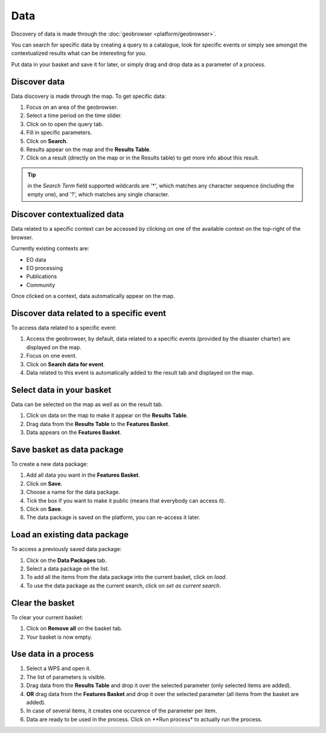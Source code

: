 Data
====

.. figure:: ../includes/data.png
	:scale: 30%
	:align: center
	:figclass: img-container-border

Discovery of data is made through the :doc:`geobrowser <platform/geobrowser>`. 

You can search for specific data by creating a query to a catalogue, look for specific events or simply see amongst the contextualized results what can be interesting for you.

Put data in your basket and save it for later, or simply drag and drop data as a parameter of a process.

.. req:: TS-FUN-130
	:show:

	This section describe how to perform dataset search and view query result in widget

Discover data
-------------

Data discovery is made through the map. To get specific data:

1. Focus on an area of the geobrowser.
2. Select a time period on the time slider.
3. Click on |search| to open the query tab.
4. Fill in specific parameters.
5. Click on **Search**.
6. Results appear on the map and the **Results Table**.
7. Click on a result (directly on the map or in the Results table) to get more info about this result.

.. tip:: in the *Search Term* field supported wildcards are '*', which matches any character sequence (including the empty one), and '?', which matches any single character.

.. |search| image:: ../includes/geobrowser_button_query.png

.. image:: ../includes/geobrowser_map_data.png
	:align: center
	:scale: 75%
	:figclass: img-border




Discover contextualized data
----------------------------

Data related to a specific context can be accessed by clicking on one of the available context on the top-right of the browser.

Currently existing contexts are:

- EO data
- EO processing
- Publications
- Community

Once clicked on a context, data automatically appear on the map.

Discover data related to a specific event
-----------------------------------------

To access data related to a specific event:

1. Access the geobrowser, by default, data related to a specific events (provided by the disaster charter) are displayed on the map.
2. Focus on one event.
3. Click on **Search data for event**.
4. Data related to this event is automatically added to the result tab and displayed on the map.

.. figure:: ../includes/geobrowser_data_event.png
	:figclass: img-border

Select data in your basket
--------------------------

Data can be selected on the map as well as on the result tab.

1. Click on data on the map to make it appear on the **Results Table**.
2. Drag data from the **Results Table** to the **Features Basket**.
3. Data appears on the **Features Basket**.

.. figure:: ../includes/geobrowser_basket.png
	:figclass: img-border

Save basket as data package
---------------------------

To create a new data package:

1. Add all data you want in the **Features Basket**.
2. Click on **Save**.
3. Choose a name for the data package.
4. Tick the box if you want to make it public (means that everybody can access it).
5. Click on **Save**.
6. The data package is saved on the platform, you can re-access it later.

.. figure:: ../includes/geobrowser_dp_save.png
	:scale: 75%
	:figclass: img-border

Load an existing data package
-----------------------------

To access a previously saved data package:

1. Click on the **Data Packages** tab.
2. Select a data package on the list.
3. To add all the items from the data package into the current basket, click on *load*.
4. To use the data package as the current search, click on *set as current search*.

.. figure:: ../includes/geobrowser_dp_load.png
	:scale: 75%
	:figclass: img-border

Clear the basket
----------------

To clear your current basket:

1. Click on **Remove all** on the basket tab.
2. Your basket is now empty.

Use data in a process
---------------------

1. Select a WPS and open it.
2. The list of parameters is visible.
3. Drag data from the **Results Table** and drop it over the selected parameter (only selected items are added).
4. **OR** drag data from the **Features Basket** and drop it over the selected parameter (all items from the basket are added).
5. In case of several items, it creates one occurence of the parameter per item.
6. Data are ready to be used in the process. Click on **Run process* to actually run the process.
